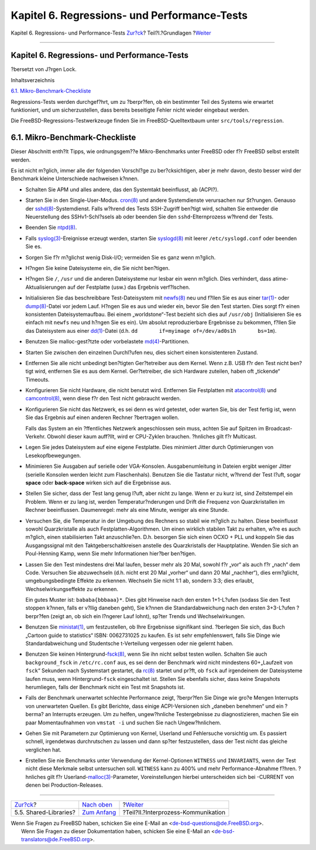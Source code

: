 =============================================
Kapitel 6. Regressions- und Performance-Tests
=============================================

.. raw:: html

   <div class="navheader">

Kapitel 6. Regressions- und Performance-Tests
`Zur?ck <policies-shlib.html>`__?
Teil?I.?Grundlagen
?\ `Weiter <ipc.html>`__

--------------

.. raw:: html

   </div>

.. raw:: html

   <div class="chapter">

.. raw:: html

   <div class="titlepage" xmlns="">

.. raw:: html

   <div>

.. raw:: html

   <div>

Kapitel 6. Regressions- und Performance-Tests
---------------------------------------------

.. raw:: html

   </div>

.. raw:: html

   <div>

?bersetzt von J?rgen Lock.

.. raw:: html

   </div>

.. raw:: html

   </div>

.. raw:: html

   </div>

.. raw:: html

   <div class="toc">

.. raw:: html

   <div class="toc-title">

Inhaltsverzeichnis

.. raw:: html

   </div>

`6.1.
Mikro-Benchmark-Checkliste <testing.html#testing-micro-benchmark>`__

.. raw:: html

   </div>

Regressions-Tests werden durchgef?hrt, um zu ?berpr?fen, ob ein
bestimmter Teil des Systems wie erwartet funktioniert, und um
sicherzustellen, dass bereits beseitigte Fehler nicht wieder eingebaut
werden.

Die FreeBSD-Regressions-Testwerkzeuge finden Sie im
FreeBSD-Quelltextbaum unter ``src/tools/regression``.

.. raw:: html

   <div class="section">

.. raw:: html

   <div class="titlepage" xmlns="">

.. raw:: html

   <div>

.. raw:: html

   <div>

6.1. Mikro-Benchmark-Checkliste
-------------------------------

.. raw:: html

   </div>

.. raw:: html

   </div>

.. raw:: html

   </div>

Dieser Abschnitt enth?lt Tipps, wie ordnungsgem??e Mikro-Benchmarks
unter FreeBSD oder f?r FreeBSD selbst erstellt werden.

Es ist nicht m?glich, immer alle der folgenden Vorschl?ge zu
ber?cksichtigen, aber je mehr davon, desto besser wird der Benchmark
kleine Unterschiede nachweisen k?nnen.

.. raw:: html

   <div class="itemizedlist">

-  Schalten Sie APM und alles andere, das den Systemtakt beeinflusst, ab
   (ACPI?).

-  Starten Sie in den Single-User-Modus.
   `cron(8) <http://www.FreeBSD.org/cgi/man.cgi?query=cron&sektion=8>`__
   und andere Systemdienste verursachen nur St?rungen. Genauso der
   `sshd(8) <http://www.FreeBSD.org/cgi/man.cgi?query=sshd&sektion=8>`__-Systemdienst.
   Falls w?hrend des Tests SSH-Zugriff ben?tigt wird, schalten Sie
   entweder die Neuerstellung des SSHv1-Schl?ssels ab oder beenden Sie
   den ``sshd``-Elternprozess w?hrend der Tests.

-  Beenden Sie
   `ntpd(8) <http://www.FreeBSD.org/cgi/man.cgi?query=ntpd&sektion=8>`__.

-  Falls
   `syslog(3) <http://www.FreeBSD.org/cgi/man.cgi?query=syslog&sektion=3>`__-Ereignisse
   erzeugt werden, starten Sie
   `syslogd(8) <http://www.FreeBSD.org/cgi/man.cgi?query=syslogd&sektion=8>`__
   mit leerer ``/etc/syslogd.conf`` oder beenden Sie es.

-  Sorgen Sie f?r m?glichst wenig Disk-I/O; vermeiden Sie es ganz wenn
   m?glich.

-  H?ngen Sie keine Dateisysteme ein, die Sie nicht ben?tigen.

-  H?ngen Sie ``/``, ``/usr`` und die anderen Dateisysteme nur lesbar
   ein wenn m?glich. Dies verhindert, dass atime-Aktualisierungen auf
   der Festplatte (usw.) das Ergebnis verf?lschen.

-  Initialisieren Sie das beschreibbare Test-Dateisystem mit
   `newfs(8) <http://www.FreeBSD.org/cgi/man.cgi?query=newfs&sektion=8>`__
   neu und f?llen Sie es aus einer
   `tar(1) <http://www.FreeBSD.org/cgi/man.cgi?query=tar&sektion=1>`__-
   oder
   `dump(8) <http://www.FreeBSD.org/cgi/man.cgi?query=dump&sektion=8>`__-Datei
   vor jedem Lauf. H?ngen Sie es aus und wieder ein, bevor Sie den Test
   starten. Dies sorgt f?r einen konsistenten Dateisystemaufbau. Bei
   einem „worldstone“-Test bezieht sich dies auf ``/usr/obj``
   (Initialisieren Sie es einfach mit ``newfs`` neu und h?ngen Sie es
   ein). Um absolut reproduzierbare Ergebnisse zu bekommen, f?llen Sie
   das Dateisystem aus einer
   `dd(1) <http://www.FreeBSD.org/cgi/man.cgi?query=dd&sektion=1>`__-Datei
   (d.h. ``dd       if=myimage of=/dev/ad0s1h       bs=1m``).

-  Benutzen Sie malloc-gest?tzte oder vorbelastete
   `md(4) <http://www.FreeBSD.org/cgi/man.cgi?query=md&sektion=4>`__-Partitionen.

-  Starten Sie zwischen den einzelnen Durchl?ufen neu, dies sichert
   einen konsistenteren Zustand.

-  Entfernen Sie alle nicht unbedingt ben?tigten Ger?tetreiber aus dem
   Kernel. Wenn z.B. USB f?r den Test nicht ben?tigt wird, entfernen Sie
   es aus dem Kernel. Ger?tetreiber, die sich Hardware zuteilen, haben
   oft „tickende“ Timeouts.

-  Konfigurieren Sie nicht Hardware, die nicht benutzt wird. Entfernen
   Sie Festplatten mit
   `atacontrol(8) <http://www.FreeBSD.org/cgi/man.cgi?query=atacontrol&sektion=8>`__
   und
   `camcontrol(8) <http://www.FreeBSD.org/cgi/man.cgi?query=camcontrol&sektion=8>`__,
   wenn diese f?r den Test nicht gebraucht werden.

-  Konfigurieren Sie nicht das Netzwerk, es sei denn es wird getestet,
   oder warten Sie, bis der Test fertig ist, wenn Sie das Ergebnis auf
   einen anderen Rechner ?bertragen wollen.

   Falls das System an ein ?ffentliches Netzwerk angeschlossen sein
   muss, achten Sie auf Spitzen im Broadcast-Verkehr. Obwohl dieser kaum
   auff?llt, wird er CPU-Zyklen brauchen. ?hnliches gilt f?r Multicast.

-  Legen Sie jedes Dateisystem auf eine eigene Festplatte. Dies
   minimiert Jitter durch Optimierungen von Lesekopfbewegungen.

-  Minimieren Sie Ausgaben auf serielle oder VGA-Konsolen.
   Ausgabenumleitung in Dateien ergibt weniger Jitter (serielle Konsolen
   werden leicht zum Flaschenhals). Benutzen Sie die Tastatur nicht,
   w?hrend der Test l?uft, sogar **space** oder **back-space** wirken
   sich auf die Ergebnisse aus.

-  Stellen Sie sicher, dass der Test lang genug l?uft, aber nicht zu
   lange. Wenn er zu kurz ist, sind Zeitstempel ein Problem. Wenn er zu
   lang ist, werden Temperatur?nderungen und Drift die Frequenz von
   Quarzkristallen im Rechner beeinflussen. Daumenregel: mehr als eine
   Minute, weniger als eine Stunde.

-  Versuchen Sie, die Temperatur in der Umgebung des Rechners so stabil
   wie m?glich zu halten. Diese beeinflusst sowohl Quarzkristalle als
   auch Festplatten-Algorithmen. Um einen wirklich stabilen Takt zu
   erhalten, w?re es auch m?glich, einen stabilisierten Takt
   anzuschlie?en. D.h. besorgen Sie sich einen OCXO + PLL und koppeln
   Sie das Ausgangssignal mit den Taktgeberschaltkreisen anstelle des
   Quarzkristalls der Hauptplatine. Wenden Sie sich an Poul-Henning
   Kamp, wenn Sie mehr Informationen hier?ber ben?tigen.

-  Lassen Sie den Test mindestens drei Mal laufen, besser mehr als 20
   Mal, sowohl f?r „vor“ als auch f?r „nach“ dem Code. Versuchen Sie
   abzuwechseln (d.h. nicht erst 20 Mal „vorher“ und dann 20 Mal
   „nachher“), dies erm?glicht, umgebungsbedingte Effekte zu erkennen.
   Wechseln Sie nicht 1:1 ab, sondern 3:3; dies erlaubt,
   Wechselwirkungseffekte zu erkennen.

   Ein gutes Muster ist: ``bababa{bbbaaa}*``. Dies gibt Hinweise nach
   den ersten 1+1-L?ufen (sodass Sie den Test stoppen k?nnen, falls er
   v?llig daneben geht), Sie k?nnen die Standardabweichung nach den
   ersten 3+3-L?ufen ?berpr?fen (zeigt an, ob sich ein l?ngerer Lauf
   lohnt), sp?ter Trends und Wechselwirkungen.

-  Benutzen Sie
   `ministat(1) <http://www.FreeBSD.org/cgi/man.cgi?query=ministat&sektion=1>`__,
   um festzustellen, ob Ihre Ergebnisse signifikant sind. ?berlegen Sie
   sich, das Buch „Cartoon guide to statistics“ ISBN: 0062731025 zu
   kaufen. Es ist sehr empfehlenswert, falls Sie Dinge wie
   Standardabweichung und Studentsche t-Verteilung vergessen oder nie
   gelernt haben.

-  Benutzen Sie keinen
   Hintergrund-\ `fsck(8) <http://www.FreeBSD.org/cgi/man.cgi?query=fsck&sektion=8>`__,
   wenn Sie ihn nicht selbst testen wollen. Schalten Sie auch
   ``background_fsck`` in ``/etc/rc.conf`` aus, es sei denn der
   Benchmark wird nicht mindestens 60+„Laufzeit von ``fsck``“ Sekunden
   nach Systemstart gestartet, da
   `rc(8) <http://www.FreeBSD.org/cgi/man.cgi?query=rc&sektion=8>`__
   startet und pr?ft, ob ``fsck`` auf irgendeinem der Dateisysteme
   laufen muss, wenn Hintergrund-\ ``fsck`` eingeschaltet ist. Stellen
   Sie ebenfalls sicher, dass keine Snapshots herumliegen, falls der
   Benchmark nicht ein Test mit Snapshots ist.

-  Falls der Benchmark unerwartet schlechte Performance zeigt,
   ?berpr?fen Sie Dinge wie gro?e Mengen Interrupts von unerwarteten
   Quellen. Es gibt Berichte, dass einige ACPI-Versionen sich „daneben
   benehmen“ und ein ?berma? an Interrupts erzeugen. Um zu helfen,
   ungew?hnliche Testergebnisse zu diagnostizieren, machen Sie ein paar
   Momentaufnahmen von ``vmstat -i`` und suchen Sie nach Ungew?hnlichem.

-  Gehen Sie mit Parametern zur Optimierung von Kernel, Userland und
   Fehlersuche vorsichtig um. Es passiert schnell, irgendetwas
   durchrutschen zu lassen und dann sp?ter festzustellen, dass der Test
   nicht das gleiche verglichen hat.

-  Erstellen Sie nie Benchmarks unter Verwendung der Kernel-Optionen
   ``WITNESS`` und ``INVARIANTS``, wenn der Test nicht diese Merkmale
   selbst untersuchen soll. ``WITNESS`` kann zu 400% und mehr
   Performance-Abnahme f?hren. ?hnliches gilt f?r
   Userland-\ `malloc(3) <http://www.FreeBSD.org/cgi/man.cgi?query=malloc&sektion=3>`__-Parameter,
   Voreinstellungen hierbei unterscheiden sich bei -CURRENT von denen
   bei Production-Releases.

.. raw:: html

   </div>

.. raw:: html

   </div>

.. raw:: html

   </div>

.. raw:: html

   <div class="navfooter">

--------------

+-------------------------------------+-------------------------------+----------------------------------------+
| `Zur?ck <policies-shlib.html>`__?   | `Nach oben <Basics.html>`__   | ?\ `Weiter <ipc.html>`__               |
+-------------------------------------+-------------------------------+----------------------------------------+
| 5.5. Shared-Libraries?              | `Zum Anfang <index.html>`__   | ?Teil?II.?Interprozess-Kommunikation   |
+-------------------------------------+-------------------------------+----------------------------------------+

.. raw:: html

   </div>

| Wenn Sie Fragen zu FreeBSD haben, schicken Sie eine E-Mail an
  <de-bsd-questions@de.FreeBSD.org\ >.
|  Wenn Sie Fragen zu dieser Dokumentation haben, schicken Sie eine
  E-Mail an <de-bsd-translators@de.FreeBSD.org\ >.
